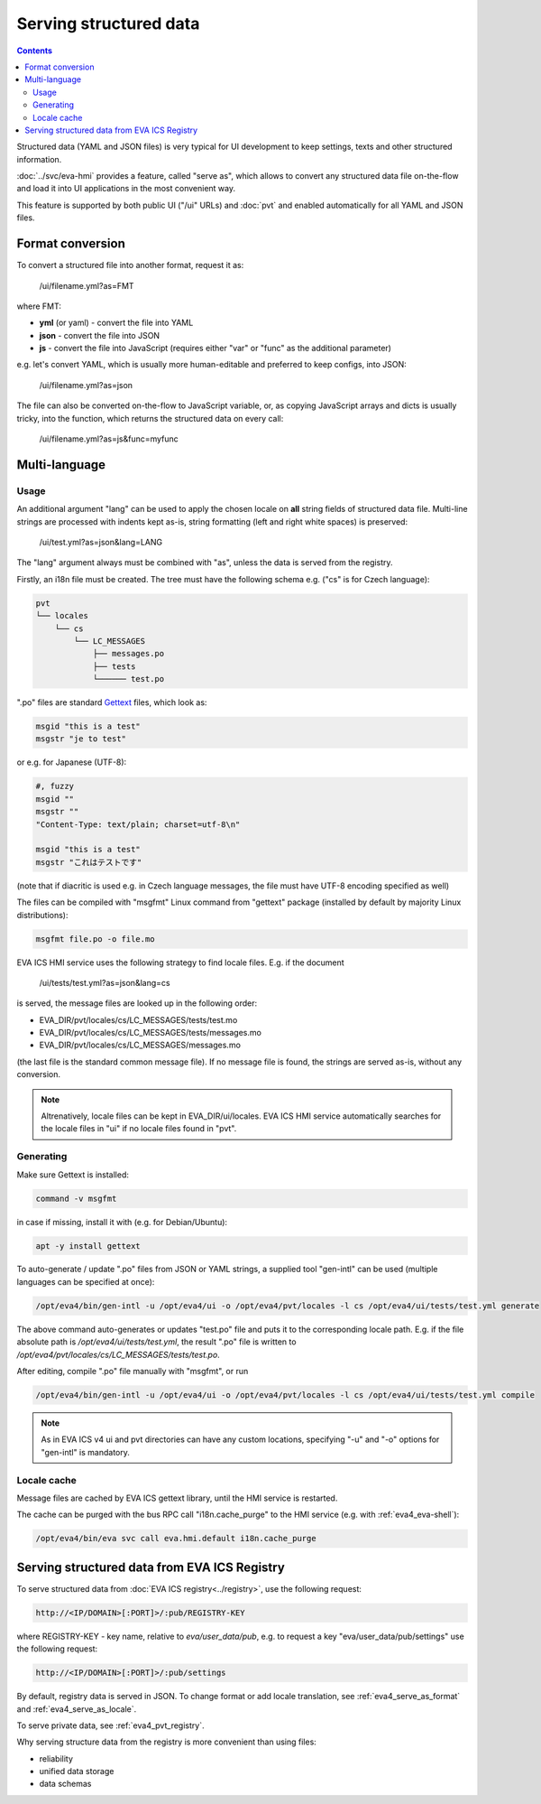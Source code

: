 Serving structured data
***********************

.. contents::

Structured data (YAML and JSON files) is very typical for UI development to
keep settings, texts and other structured information.

:doc:`../svc/eva-hmi` provides a feature, called "serve as", which allows to
convert any structured data file on-the-flow and load it into UI
applications in the most convenient way.

This feature is supported by both public UI ("/ui" URLs) and :doc:`pvt` and
enabled automatically for all YAML and JSON files.

.. _eva4_serve_as_format:

Format conversion
=================

To convert a structured file into another format, request it as:

    /ui/filename.yml?as=FMT

where FMT:

* **yml** (or yaml) - convert the file into YAML
* **json** - convert the file into JSON
* **js** - convert the file into JavaScript (requires either "var" or "func" as
  the additional parameter)

e.g. let's convert YAML, which is usually more human-editable and preferred to
keep configs, into JSON:

    /ui/filename.yml?as=json

The file can also be converted on-the-flow to JavaScript variable, or, as
copying JavaScript arrays and dicts is usually tricky, into the function, which
returns the structured data on every call:

    /ui/filename.yml?as=js&func=myfunc

.. _eva4_serve_as_locale:

Multi-language
==============

Usage
-----

An additional argument "lang" can be used to apply the chosen locale on **all**
string fields of structured data file. Multi-line strings are processed with
indents kept as-is, string formatting (left and right white spaces) is
preserved:

    /ui/test.yml?as=json&lang=LANG

The "lang" argument always must be combined with "as", unless the data is
served from the registry.

Firstly, an i18n file must be created. The tree must have the following schema
e.g. ("cs" is for Czech language):

.. code::

    pvt
    └── locales
        └── cs
            └── LC_MESSAGES
                ├── messages.po
                ├── tests
                └────── test.po

".po" files are standard `Gettext <https://en.wikipedia.org/wiki/Gettext>`_
files, which look as:

.. code::

    msgid "this is a test"
    msgstr "je to test"

or e.g. for Japanese (UTF-8):

.. code::

    #, fuzzy
    msgid ""
    msgstr ""
    "Content-Type: text/plain; charset=utf-8\n"

    msgid "this is a test"
    msgstr "これはテストです"

(note that if diacritic is used e.g. in Czech language messages, the file must
have UTF-8 encoding specified as well)

The files can be compiled with "msgfmt" Linux command from "gettext" package
(installed by default by majority Linux distributions):

.. code:: shell

    msgfmt file.po -o file.mo

EVA ICS HMI service uses the following strategy to find locale files. E.g. if
the document

    /ui/tests/test.yml?as=json&lang=cs

is served, the message files are looked up in the following order:

* EVA_DIR/pvt/locales/cs/LC_MESSAGES/tests/test.mo
* EVA_DIR/pvt/locales/cs/LC_MESSAGES/tests/messages.mo
* EVA_DIR/pvt/locales/cs/LC_MESSAGES/messages.mo

(the last file is the standard common message file). If no message file is
found, the strings are served as-is, without any conversion.

.. note::

    Altrenatively, locale files can be kept in EVA_DIR/ui/locales. EVA ICS HMI
    service automatically searches for the locale files in "ui" if no locale
    files found in "pvt".

Generating
----------

Make sure Gettext is installed:

.. code:: shell

    command -v msgfmt

in case if missing, install it with (e.g. for Debian/Ubuntu):

.. code:: shell

    apt -y install gettext

To auto-generate / update ".po" files from JSON or YAML strings, a supplied
tool "gen-intl" can be used (multiple languages can be specified at once):

.. code:: shell

    /opt/eva4/bin/gen-intl -u /opt/eva4/ui -o /opt/eva4/pvt/locales -l cs /opt/eva4/ui/tests/test.yml generate

The above command auto-generates or updates "test.po" file and puts it to the
corresponding locale path. E.g. if the file absolute path is
*/opt/eva4/ui/tests/test.yml*, the result ".po" file is written to
*/opt/eva4/pvt/locales/cs/LC_MESSAGES/tests/test.po*.

After editing, compile ".po" file manually with "msgfmt", or run

.. code:: shell

    /opt/eva4/bin/gen-intl -u /opt/eva4/ui -o /opt/eva4/pvt/locales -l cs /opt/eva4/ui/tests/test.yml compile

.. note::

    As in EVA ICS v4 ui and pvt directories can have any custom locations,
    specifying "-u" and "-o" options for "gen-intl" is mandatory.

Locale cache
------------

Message files are cached by EVA ICS gettext library, until the HMI service is
restarted.

The cache can be purged with the bus RPC call "i18n.cache_purge" to the HMI
service (e.g. with :ref:`eva4_eva-shell`):

.. code:: shell

    /opt/eva4/bin/eva svc call eva.hmi.default i18n.cache_purge

Serving structured data from EVA ICS Registry
=============================================

To serve structured data from :doc:`EVA ICS registry<../registry>`, use the
following request:

.. code-block:: shell

    http://<IP/DOMAIN>[:PORT]>/:pub/REGISTRY-KEY

where REGISTRY-KEY - key name, relative to *eva/user_data/pub*, e.g.
to request a key "eva/user_data/pub/settings" use the following request:

.. code-block:: shell

    http://<IP/DOMAIN>[:PORT]>/:pub/settings

By default, registry data is served in JSON. To change format or add locale
translation, see :ref:`eva4_serve_as_format` and :ref:`eva4_serve_as_locale`.

To serve private data, see :ref:`eva4_pvt_registry`.

Why serving structure data from the registry is more convenient than using
files:

* reliability
* unified data storage
* data schemas
